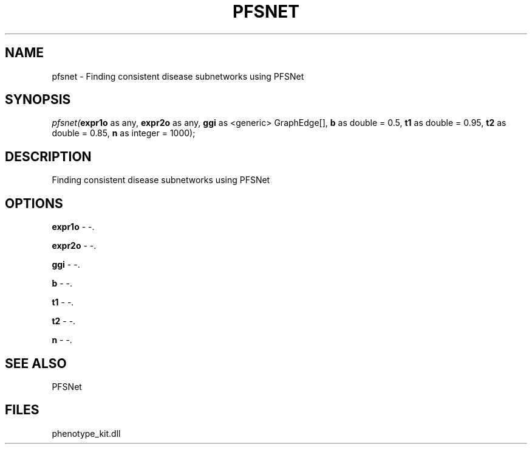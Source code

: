 .\" man page create by R# package system.
.TH PFSNET 2 2000-01-01 "pfsnet" "pfsnet"
.SH NAME
pfsnet \- Finding consistent disease subnetworks using PFSNet
.SH SYNOPSIS
\fIpfsnet(\fBexpr1o\fR as any, 
\fBexpr2o\fR as any, 
\fBggi\fR as <generic> GraphEdge[], 
\fBb\fR as double = 0.5, 
\fBt1\fR as double = 0.95, 
\fBt2\fR as double = 0.85, 
\fBn\fR as integer = 1000);\fR
.SH DESCRIPTION
.PP
Finding consistent disease subnetworks using PFSNet
.PP
.SH OPTIONS
.PP
\fBexpr1o\fB \fR\- -. 
.PP
.PP
\fBexpr2o\fB \fR\- -. 
.PP
.PP
\fBggi\fB \fR\- -. 
.PP
.PP
\fBb\fB \fR\- -. 
.PP
.PP
\fBt1\fB \fR\- -. 
.PP
.PP
\fBt2\fB \fR\- -. 
.PP
.PP
\fBn\fB \fR\- -. 
.PP
.SH SEE ALSO
PFSNet
.SH FILES
.PP
phenotype_kit.dll
.PP
